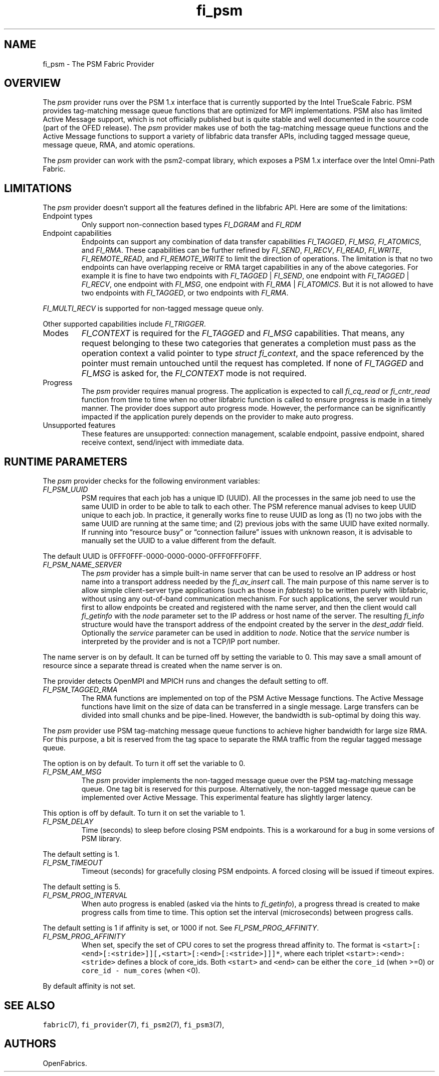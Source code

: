 .\" Automatically generated by Pandoc 2.9.2.1
.\"
.TH "fi_psm" "7" "2023\-10\-30" "Libfabric Programmer\[cq]s Manual" "#VERSION#"
.hy
.SH NAME
.PP
fi_psm - The PSM Fabric Provider
.SH OVERVIEW
.PP
The \f[I]psm\f[R] provider runs over the PSM 1.x interface that is
currently supported by the Intel TrueScale Fabric.
PSM provides tag-matching message queue functions that are optimized for
MPI implementations.
PSM also has limited Active Message support, which is not officially
published but is quite stable and well documented in the source code
(part of the OFED release).
The \f[I]psm\f[R] provider makes use of both the tag-matching message
queue functions and the Active Message functions to support a variety of
libfabric data transfer APIs, including tagged message queue, message
queue, RMA, and atomic operations.
.PP
The \f[I]psm\f[R] provider can work with the psm2-compat library, which
exposes a PSM 1.x interface over the Intel Omni-Path Fabric.
.SH LIMITATIONS
.PP
The \f[I]psm\f[R] provider doesn\[cq]t support all the features defined
in the libfabric API.
Here are some of the limitations:
.TP
Endpoint types
Only support non-connection based types \f[I]FI_DGRAM\f[R] and
\f[I]FI_RDM\f[R]
.TP
Endpoint capabilities
Endpoints can support any combination of data transfer capabilities
\f[I]FI_TAGGED\f[R], \f[I]FI_MSG\f[R], \f[I]FI_ATOMICS\f[R], and
\f[I]FI_RMA\f[R].
These capabilities can be further refined by \f[I]FI_SEND\f[R],
\f[I]FI_RECV\f[R], \f[I]FI_READ\f[R], \f[I]FI_WRITE\f[R],
\f[I]FI_REMOTE_READ\f[R], and \f[I]FI_REMOTE_WRITE\f[R] to limit the
direction of operations.
The limitation is that no two endpoints can have overlapping receive or
RMA target capabilities in any of the above categories.
For example it is fine to have two endpoints with \f[I]FI_TAGGED\f[R] |
\f[I]FI_SEND\f[R], one endpoint with \f[I]FI_TAGGED\f[R] |
\f[I]FI_RECV\f[R], one endpoint with \f[I]FI_MSG\f[R], one endpoint with
\f[I]FI_RMA\f[R] | \f[I]FI_ATOMICS\f[R].
But it is not allowed to have two endpoints with \f[I]FI_TAGGED\f[R], or
two endpoints with \f[I]FI_RMA\f[R].
.PP
\f[I]FI_MULTI_RECV\f[R] is supported for non-tagged message queue only.
.PP
Other supported capabilities include \f[I]FI_TRIGGER\f[R].
.TP
Modes
\f[I]FI_CONTEXT\f[R] is required for the \f[I]FI_TAGGED\f[R] and
\f[I]FI_MSG\f[R] capabilities.
That means, any request belonging to these two categories that generates
a completion must pass as the operation context a valid pointer to type
\f[I]struct fi_context\f[R], and the space referenced by the pointer
must remain untouched until the request has completed.
If none of \f[I]FI_TAGGED\f[R] and \f[I]FI_MSG\f[R] is asked for, the
\f[I]FI_CONTEXT\f[R] mode is not required.
.TP
Progress
The \f[I]psm\f[R] provider requires manual progress.
The application is expected to call \f[I]fi_cq_read\f[R] or
\f[I]fi_cntr_read\f[R] function from time to time when no other
libfabric function is called to ensure progress is made in a timely
manner.
The provider does support auto progress mode.
However, the performance can be significantly impacted if the
application purely depends on the provider to make auto progress.
.TP
Unsupported features
These features are unsupported: connection management, scalable
endpoint, passive endpoint, shared receive context, send/inject with
immediate data.
.SH RUNTIME PARAMETERS
.PP
The \f[I]psm\f[R] provider checks for the following environment
variables:
.TP
\f[I]FI_PSM_UUID\f[R]
PSM requires that each job has a unique ID (UUID).
All the processes in the same job need to use the same UUID in order to
be able to talk to each other.
The PSM reference manual advises to keep UUID unique to each job.
In practice, it generally works fine to reuse UUID as long as (1) no two
jobs with the same UUID are running at the same time; and (2) previous
jobs with the same UUID have exited normally.
If running into \[lq]resource busy\[rq] or \[lq]connection failure\[rq]
issues with unknown reason, it is advisable to manually set the UUID to
a value different from the default.
.PP
The default UUID is 0FFF0FFF-0000-0000-0000-0FFF0FFF0FFF.
.TP
\f[I]FI_PSM_NAME_SERVER\f[R]
The \f[I]psm\f[R] provider has a simple built-in name server that can be
used to resolve an IP address or host name into a transport address
needed by the \f[I]fi_av_insert\f[R] call.
The main purpose of this name server is to allow simple client-server
type applications (such as those in \f[I]fabtests\f[R]) to be written
purely with libfabric, without using any out-of-band communication
mechanism.
For such applications, the server would run first to allow endpoints be
created and registered with the name server, and then the client would
call \f[I]fi_getinfo\f[R] with the \f[I]node\f[R] parameter set to the
IP address or host name of the server.
The resulting \f[I]fi_info\f[R] structure would have the transport
address of the endpoint created by the server in the \f[I]dest_addr\f[R]
field.
Optionally the \f[I]service\f[R] parameter can be used in addition to
\f[I]node\f[R].
Notice that the \f[I]service\f[R] number is interpreted by the provider
and is not a TCP/IP port number.
.PP
The name server is on by default.
It can be turned off by setting the variable to 0.
This may save a small amount of resource since a separate thread is
created when the name server is on.
.PP
The provider detects OpenMPI and MPICH runs and changes the default
setting to off.
.TP
\f[I]FI_PSM_TAGGED_RMA\f[R]
The RMA functions are implemented on top of the PSM Active Message
functions.
The Active Message functions have limit on the size of data can be
transferred in a single message.
Large transfers can be divided into small chunks and be pipe-lined.
However, the bandwidth is sub-optimal by doing this way.
.PP
The \f[I]psm\f[R] provider use PSM tag-matching message queue functions
to achieve higher bandwidth for large size RMA.
For this purpose, a bit is reserved from the tag space to separate the
RMA traffic from the regular tagged message queue.
.PP
The option is on by default.
To turn it off set the variable to 0.
.TP
\f[I]FI_PSM_AM_MSG\f[R]
The \f[I]psm\f[R] provider implements the non-tagged message queue over
the PSM tag-matching message queue.
One tag bit is reserved for this purpose.
Alternatively, the non-tagged message queue can be implemented over
Active Message.
This experimental feature has slightly larger latency.
.PP
This option is off by default.
To turn it on set the variable to 1.
.TP
\f[I]FI_PSM_DELAY\f[R]
Time (seconds) to sleep before closing PSM endpoints.
This is a workaround for a bug in some versions of PSM library.
.PP
The default setting is 1.
.TP
\f[I]FI_PSM_TIMEOUT\f[R]
Timeout (seconds) for gracefully closing PSM endpoints.
A forced closing will be issued if timeout expires.
.PP
The default setting is 5.
.TP
\f[I]FI_PSM_PROG_INTERVAL\f[R]
When auto progress is enabled (asked via the hints to
\f[I]fi_getinfo\f[R]), a progress thread is created to make progress
calls from time to time.
This option set the interval (microseconds) between progress calls.
.PP
The default setting is 1 if affinity is set, or 1000 if not.
See \f[I]FI_PSM_PROG_AFFINITY\f[R].
.TP
\f[I]FI_PSM_PROG_AFFINITY\f[R]
When set, specify the set of CPU cores to set the progress thread
affinity to.
The format is
\f[C]<start>[:<end>[:<stride>]][,<start>[:<end>[:<stride>]]]*\f[R],
where each triplet \f[C]<start>:<end>:<stride>\f[R] defines a block of
core_ids.
Both \f[C]<start>\f[R] and \f[C]<end>\f[R] can be either the
\f[C]core_id\f[R] (when >=0) or \f[C]core_id - num_cores\f[R] (when <0).
.PP
By default affinity is not set.
.SH SEE ALSO
.PP
\f[C]fabric\f[R](7), \f[C]fi_provider\f[R](7), \f[C]fi_psm2\f[R](7),
\f[C]fi_psm3\f[R](7),
.SH AUTHORS
OpenFabrics.
